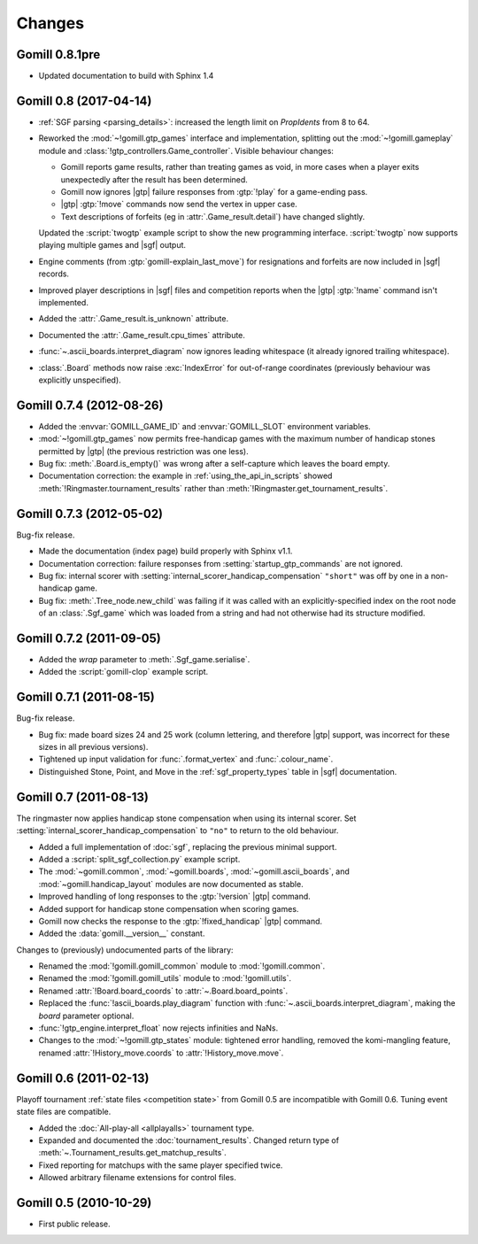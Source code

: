 Changes
=======

Gomill 0.8.1pre
---------------

* Updated documentation to build with Sphinx 1.4


Gomill 0.8 (2017-04-14)
-----------------------

* :ref:`SGF parsing <parsing_details>`: increased the length limit on
  *PropIdents* from 8 to 64.

* Reworked the :mod:`~!gomill.gtp_games` interface and implementation,
  splitting out the :mod:`~!gomill.gameplay` module and
  :class:`!gtp_controllers.Game_controller`. Visible behaviour changes:

  * Gomill reports game results, rather than treating games as void, in more
    cases when a player exits unexpectedly after the result has been
    determined.

  * Gomill now ignores |gtp| failure responses from :gtp:`!play` for a
    game-ending pass.

  * |gtp| :gtp:`!move` commands now send the vertex in upper case.

  * Text descriptions of forfeits (eg in :attr:`.Game_result.detail`) have
    changed slightly.

  Updated the :script:`twogtp` example script to show the new programming
  interface. :script:`twogtp` now supports playing multiple games and |sgf|
  output.

* Engine comments (from :gtp:`gomill-explain_last_move`) for resignations and
  forfeits are now included in |sgf| records.

* Improved player descriptions in |sgf| files and competition reports when the
  |gtp| :gtp:`!name` command isn't implemented.

* Added the :attr:`.Game_result.is_unknown` attribute.

* Documented the :attr:`.Game_result.cpu_times` attribute.

* :func:`~.ascii_boards.interpret_diagram` now ignores leading whitespace (it
  already ignored trailing whitespace).

* :class:`.Board` methods now raise :exc:`IndexError` for out-of-range
  coordinates (previously behaviour was explicitly unspecified).


Gomill 0.7.4 (2012-08-26)
-------------------------

* Added the :envvar:`GOMILL_GAME_ID` and :envvar:`GOMILL_SLOT` environment
  variables.

* :mod:`~!gomill.gtp_games` now permits free-handicap games with the maximum
  number of handicap stones permitted by |gtp| (the previous restriction was
  one less).

* Bug fix: :meth:`.Board.is_empty()` was wrong after a self-capture which
  leaves the board empty.

* Documentation correction: the example in :ref:`using_the_api_in_scripts`
  showed :meth:`!Ringmaster.tournament_results` rather than
  :meth:`!Ringmaster.get_tournament_results`.


Gomill 0.7.3 (2012-05-02)
-------------------------

Bug-fix release.

* Made the documentation (index page) build properly with Sphinx v1.1.

* Documentation correction: failure responses from
  :setting:`startup_gtp_commands` are not ignored.

* Bug fix: internal scorer with
  :setting:`internal_scorer_handicap_compensation` ``"short"`` was off by one in
  a non-handicap game.

* Bug fix: :meth:`.Tree_node.new_child` was failing if it was called with an
  explicitly-specified index on the root node of an :class:`.Sgf_game` which
  was loaded from a string and had not otherwise had its structure modified.


Gomill 0.7.2 (2011-09-05)
-------------------------

* Added the *wrap* parameter to :meth:`.Sgf_game.serialise`.

* Added the :script:`gomill-clop` example script.


Gomill 0.7.1 (2011-08-15)
-------------------------

Bug-fix release.

* Bug fix: made board sizes 24 and 25 work (column lettering, and therefore
  |gtp| support, was incorrect for these sizes in all previous versions).

* Tightened up input validation for :func:`.format_vertex` and
  :func:`.colour_name`.

* Distinguished Stone, Point, and Move in the :ref:`sgf_property_types`
  table in |sgf| documentation.



Gomill 0.7 (2011-08-13)
-----------------------

The ringmaster now applies handicap stone compensation when using its internal
scorer. Set :setting:`internal_scorer_handicap_compensation` to ``"no"`` to
return to the old behaviour.

* Added a full implementation of :doc:`sgf`, replacing the previous minimal
  support.

* Added a :script:`split_sgf_collection.py` example script.

* The :mod:`~gomill.common`, :mod:`~gomill.boards`,
  :mod:`~gomill.ascii_boards`, and :mod:`~gomill.handicap_layout` modules are
  now documented as stable.

* Improved handling of long responses to the :gtp:`!version` |gtp| command.

* Added support for handicap stone compensation when scoring games.

* Gomill now checks the response to the :gtp:`!fixed_handicap` |gtp| command.

* Added the :data:`gomill.__version__` constant.


Changes to (previously) undocumented parts of the library:

* Renamed the :mod:`!gomill.gomill_common` module to :mod:`!gomill.common`.

* Renamed the :mod:`!gomill.gomill_utils` module to :mod:`!gomill.utils`.

* Renamed :attr:`!Board.board_coords` to :attr:`~.Board.board_points`.

* Replaced the :func:`!ascii_boards.play_diagram` function with
  :func:`~.ascii_boards.interpret_diagram`, making the *board* parameter
  optional.

* :func:`!gtp_engine.interpret_float` now rejects infinities and NaNs.

* Changes to the :mod:`~!gomill.gtp_states` module: tightened error handling,
  removed the komi-mangling feature, renamed :attr:`!History_move.coords` to
  :attr:`!History_move.move`.


Gomill 0.6 (2011-02-13)
-----------------------

Playoff tournament :ref:`state files <competition state>` from Gomill 0.5 are
incompatible with Gomill 0.6. Tuning event state files are compatible.

* Added the :doc:`All-play-all <allplayalls>` tournament type.

* Expanded and documented the :doc:`tournament_results`. Changed return type
  of
  :meth:`~.Tournament_results.get_matchup_results`.

* Fixed reporting for matchups with the same player specified twice.

* Allowed arbitrary filename extensions for control files.


Gomill 0.5 (2010-10-29)
-----------------------

* First public release.

